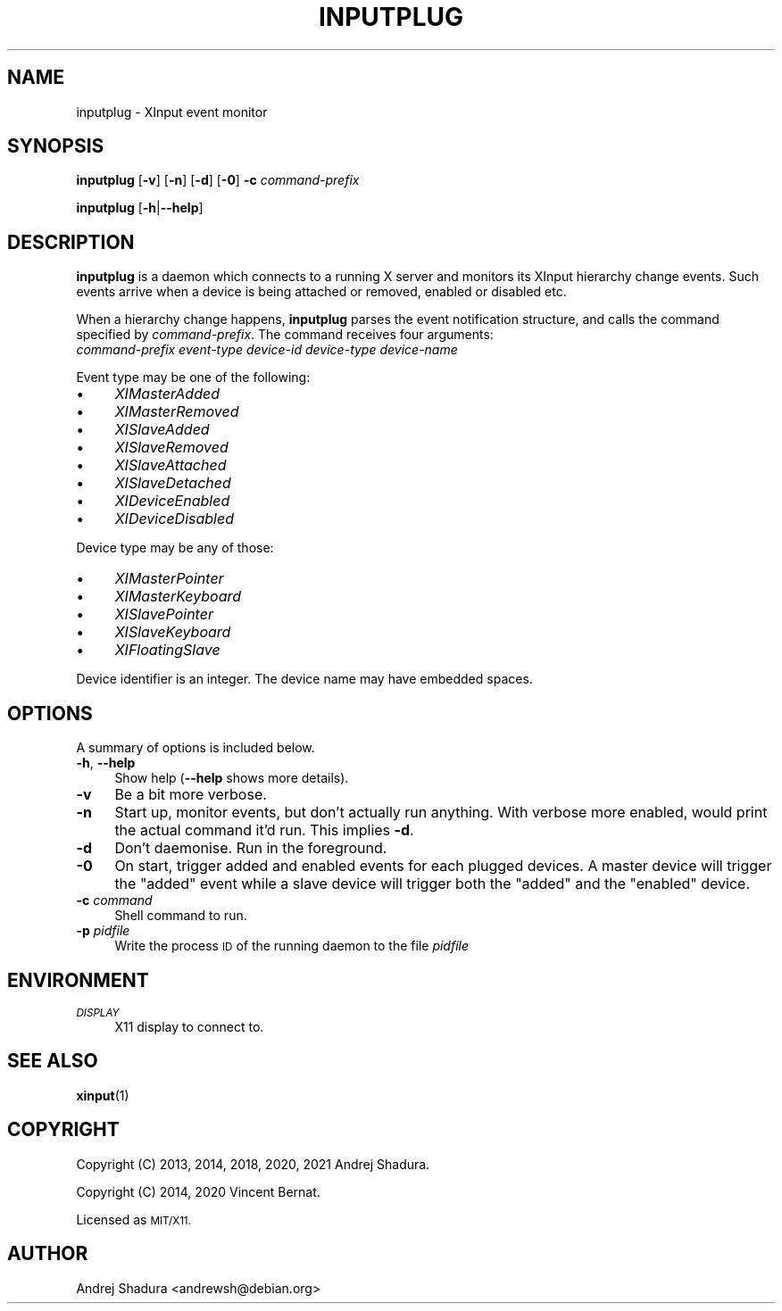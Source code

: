 .\" Automatically generated by Pod::Man 4.14 (Pod::Simple 3.43)
.\"
.\" Standard preamble:
.\" ========================================================================
.de Sp \" Vertical space (when we can't use .PP)
.if t .sp .5v
.if n .sp
..
.de Vb \" Begin verbatim text
.ft CW
.nf
.ne \\$1
..
.de Ve \" End verbatim text
.ft R
.fi
..
.\" Set up some character translations and predefined strings.  \*(-- will
.\" give an unbreakable dash, \*(PI will give pi, \*(L" will give a left
.\" double quote, and \*(R" will give a right double quote.  \*(C+ will
.\" give a nicer C++.  Capital omega is used to do unbreakable dashes and
.\" therefore won't be available.  \*(C` and \*(C' expand to `' in nroff,
.\" nothing in troff, for use with C<>.
.tr \(*W-
.ds C+ C\v'-.1v'\h'-1p'\s-2+\h'-1p'+\s0\v'.1v'\h'-1p'
.ie n \{\
.    ds -- \(*W-
.    ds PI pi
.    if (\n(.H=4u)&(1m=24u) .ds -- \(*W\h'-12u'\(*W\h'-12u'-\" diablo 10 pitch
.    if (\n(.H=4u)&(1m=20u) .ds -- \(*W\h'-12u'\(*W\h'-8u'-\"  diablo 12 pitch
.    ds L" ""
.    ds R" ""
.    ds C` ""
.    ds C' ""
'br\}
.el\{\
.    ds -- \|\(em\|
.    ds PI \(*p
.    ds L" ``
.    ds R" ''
.    ds C`
.    ds C'
'br\}
.\"
.\" Escape single quotes in literal strings from groff's Unicode transform.
.ie \n(.g .ds Aq \(aq
.el       .ds Aq '
.\"
.\" If the F register is >0, we'll generate index entries on stderr for
.\" titles (.TH), headers (.SH), subsections (.SS), items (.Ip), and index
.\" entries marked with X<> in POD.  Of course, you'll have to process the
.\" output yourself in some meaningful fashion.
.\"
.\" Avoid warning from groff about undefined register 'F'.
.de IX
..
.nr rF 0
.if \n(.g .if rF .nr rF 1
.if (\n(rF:(\n(.g==0)) \{\
.    if \nF \{\
.        de IX
.        tm Index:\\$1\t\\n%\t"\\$2"
..
.        if !\nF==2 \{\
.            nr % 0
.            nr F 2
.        \}
.    \}
.\}
.rr rF
.\"
.\" Accent mark definitions (@(#)ms.acc 1.5 88/02/08 SMI; from UCB 4.2).
.\" Fear.  Run.  Save yourself.  No user-serviceable parts.
.    \" fudge factors for nroff and troff
.if n \{\
.    ds #H 0
.    ds #V .8m
.    ds #F .3m
.    ds #[ \f1
.    ds #] \fP
.\}
.if t \{\
.    ds #H ((1u-(\\\\n(.fu%2u))*.13m)
.    ds #V .6m
.    ds #F 0
.    ds #[ \&
.    ds #] \&
.\}
.    \" simple accents for nroff and troff
.if n \{\
.    ds ' \&
.    ds ` \&
.    ds ^ \&
.    ds , \&
.    ds ~ ~
.    ds /
.\}
.if t \{\
.    ds ' \\k:\h'-(\\n(.wu*8/10-\*(#H)'\'\h"|\\n:u"
.    ds ` \\k:\h'-(\\n(.wu*8/10-\*(#H)'\`\h'|\\n:u'
.    ds ^ \\k:\h'-(\\n(.wu*10/11-\*(#H)'^\h'|\\n:u'
.    ds , \\k:\h'-(\\n(.wu*8/10)',\h'|\\n:u'
.    ds ~ \\k:\h'-(\\n(.wu-\*(#H-.1m)'~\h'|\\n:u'
.    ds / \\k:\h'-(\\n(.wu*8/10-\*(#H)'\z\(sl\h'|\\n:u'
.\}
.    \" troff and (daisy-wheel) nroff accents
.ds : \\k:\h'-(\\n(.wu*8/10-\*(#H+.1m+\*(#F)'\v'-\*(#V'\z.\h'.2m+\*(#F'.\h'|\\n:u'\v'\*(#V'
.ds 8 \h'\*(#H'\(*b\h'-\*(#H'
.ds o \\k:\h'-(\\n(.wu+\w'\(de'u-\*(#H)/2u'\v'-.3n'\*(#[\z\(de\v'.3n'\h'|\\n:u'\*(#]
.ds d- \h'\*(#H'\(pd\h'-\w'~'u'\v'-.25m'\f2\(hy\fP\v'.25m'\h'-\*(#H'
.ds D- D\\k:\h'-\w'D'u'\v'-.11m'\z\(hy\v'.11m'\h'|\\n:u'
.ds th \*(#[\v'.3m'\s+1I\s-1\v'-.3m'\h'-(\w'I'u*2/3)'\s-1o\s+1\*(#]
.ds Th \*(#[\s+2I\s-2\h'-\w'I'u*3/5'\v'-.3m'o\v'.3m'\*(#]
.ds ae a\h'-(\w'a'u*4/10)'e
.ds Ae A\h'-(\w'A'u*4/10)'E
.    \" corrections for vroff
.if v .ds ~ \\k:\h'-(\\n(.wu*9/10-\*(#H)'\s-2\u~\d\s+2\h'|\\n:u'
.if v .ds ^ \\k:\h'-(\\n(.wu*10/11-\*(#H)'\v'-.4m'^\v'.4m'\h'|\\n:u'
.    \" for low resolution devices (crt and lpr)
.if \n(.H>23 .if \n(.V>19 \
\{\
.    ds : e
.    ds 8 ss
.    ds o a
.    ds d- d\h'-1'\(ga
.    ds D- D\h'-1'\(hy
.    ds th \o'bp'
.    ds Th \o'LP'
.    ds ae ae
.    ds Ae AE
.\}
.rm #[ #] #H #V #F C
.\" ========================================================================
.\"
.IX Title "INPUTPLUG 1"
.TH INPUTPLUG 1 "2022-06-30" "" ""
.\" For nroff, turn off justification.  Always turn off hyphenation; it makes
.\" way too many mistakes in technical documents.
.if n .ad l
.nh
.SH "NAME"
inputplug \- XInput event monitor
.SH "SYNOPSIS"
.IX Header "SYNOPSIS"
\&\fBinputplug\fR [\fB\-v\fR] [\fB\-n\fR] [\fB\-d\fR] [\fB\-0\fR] \fB\-c\fR \fIcommand-prefix\fR
.PP
\&\fBinputplug\fR [\fB\-h\fR|\fB\-\-help\fR]
.SH "DESCRIPTION"
.IX Header "DESCRIPTION"
\&\fBinputplug\fR is a daemon which connects to a running X server
and monitors its XInput hierarchy change events. Such events arrive
when a device is being attached or removed, enabled or disabled etc.
.PP
When a hierarchy change happens, \fBinputplug\fR parses the event notification
structure, and calls the command specified by \fIcommand-prefix\fR. The command
receives four arguments:
.IP "\fIcommand-prefix\fR \fIevent-type\fR \fIdevice-id\fR \fIdevice-type\fR \fIdevice-name\fR" 4
.IX Item "command-prefix event-type device-id device-type device-name"
.PP
Event type may be one of the following:
.IP "\(bu" 4
\&\fIXIMasterAdded\fR
.IP "\(bu" 4
\&\fIXIMasterRemoved\fR
.IP "\(bu" 4
\&\fIXISlaveAdded\fR
.IP "\(bu" 4
\&\fIXISlaveRemoved\fR
.IP "\(bu" 4
\&\fIXISlaveAttached\fR
.IP "\(bu" 4
\&\fIXISlaveDetached\fR
.IP "\(bu" 4
\&\fIXIDeviceEnabled\fR
.IP "\(bu" 4
\&\fIXIDeviceDisabled\fR
.PP
Device type may be any of those:
.IP "\(bu" 4
\&\fIXIMasterPointer\fR
.IP "\(bu" 4
\&\fIXIMasterKeyboard\fR
.IP "\(bu" 4
\&\fIXISlavePointer\fR
.IP "\(bu" 4
\&\fIXISlaveKeyboard\fR
.IP "\(bu" 4
\&\fIXIFloatingSlave\fR
.PP
Device identifier is an integer. The device name may have embedded spaces.
.SH "OPTIONS"
.IX Header "OPTIONS"
A summary of options is included below.
.IP "\fB\-h\fR, \fB\-\-help\fR" 4
.IX Item "-h, --help"
Show help (\fB\-\-help\fR shows more details).
.IP "\fB\-v\fR" 4
.IX Item "-v"
Be a bit more verbose.
.IP "\fB\-n\fR" 4
.IX Item "-n"
Start up, monitor events, but don't actually run anything.
With verbose more enabled, would print the actual command it'd
run. This implies \fB\-d\fR.
.IP "\fB\-d\fR" 4
.IX Item "-d"
Don't daemonise. Run in the foreground.
.IP "\fB\-0\fR" 4
.IX Item "-0"
On start, trigger added and enabled events for each plugged devices. A
master device will trigger the \*(L"added\*(R" event while a slave device will
trigger both the \*(L"added\*(R" and the \*(L"enabled\*(R" device.
.IP "\fB\-c\fR \fIcommand\fR" 4
.IX Item "-c command"
Shell command to run.
.IP "\fB\-p\fR \fIpidfile\fR" 4
.IX Item "-p pidfile"
Write the process \s-1ID\s0 of the running daemon to the file \fIpidfile\fR
.SH "ENVIRONMENT"
.IX Header "ENVIRONMENT"
.IP "\fI\s-1DISPLAY\s0\fR" 4
.IX Item "DISPLAY"
X11 display to connect to.
.SH "SEE ALSO"
.IX Header "SEE ALSO"
\&\fBxinput\fR\|(1)
.SH "COPYRIGHT"
.IX Header "COPYRIGHT"
Copyright (C) 2013, 2014, 2018, 2020, 2021 Andrej Shadura.
.PP
Copyright (C) 2014, 2020 Vincent Bernat.
.PP
Licensed as \s-1MIT/X11.\s0
.SH "AUTHOR"
.IX Header "AUTHOR"
Andrej Shadura <andrewsh@debian.org>
